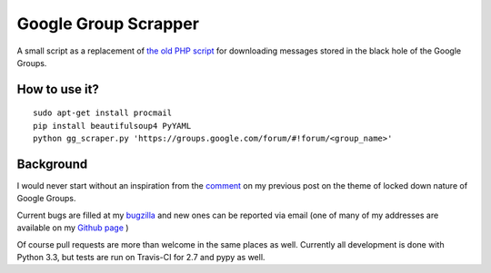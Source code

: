 =====================
Google Group Scrapper
=====================

.. image:: https://secure.travis-ci.org/mcepl/gg_scraper.png
   :alt: Build Status

A small script as a replacement of `the old PHP script`_ for downloading messages stored in the black hole of the Google Groups.

.. _`the old PHP script`:
    http://saturnboy.com/2010/03/scraping-google-groups/

How to use it?
--------------

::

    sudo apt-get install procmail
    pip install beautifulsoup4 PyYAML
    python gg_scraper.py 'https://groups.google.com/forum/#!forum/<group_name>'

Background
----------

I would never start without an inspiration from the comment_ on my previous post on the theme of locked down nature of Google Groups.

.. _comment:
    http://matej.ceplovi.cz/blog/2013/09/we-should-stop-even-pretending-google-is-trying-to-do-the-right-thing/#comment-482

Current bugs are filled at my bugzilla_ and new ones can be reported via
email (one of many of my addresses are available on my `Github page`_ )

.. _bugzilla:
    https://luther.ceplovi.cz/bugzilla/buglist.cgi?quicksearch=product%3Agg_scraper
.. _`Github page`:
    https://github.com/mcepl

Of course pull requests are more than welcome in the same places as well.  Currently all development is done with Python 3.3, but tests are run on Travis-CI for 2.7 and pypy as well.
